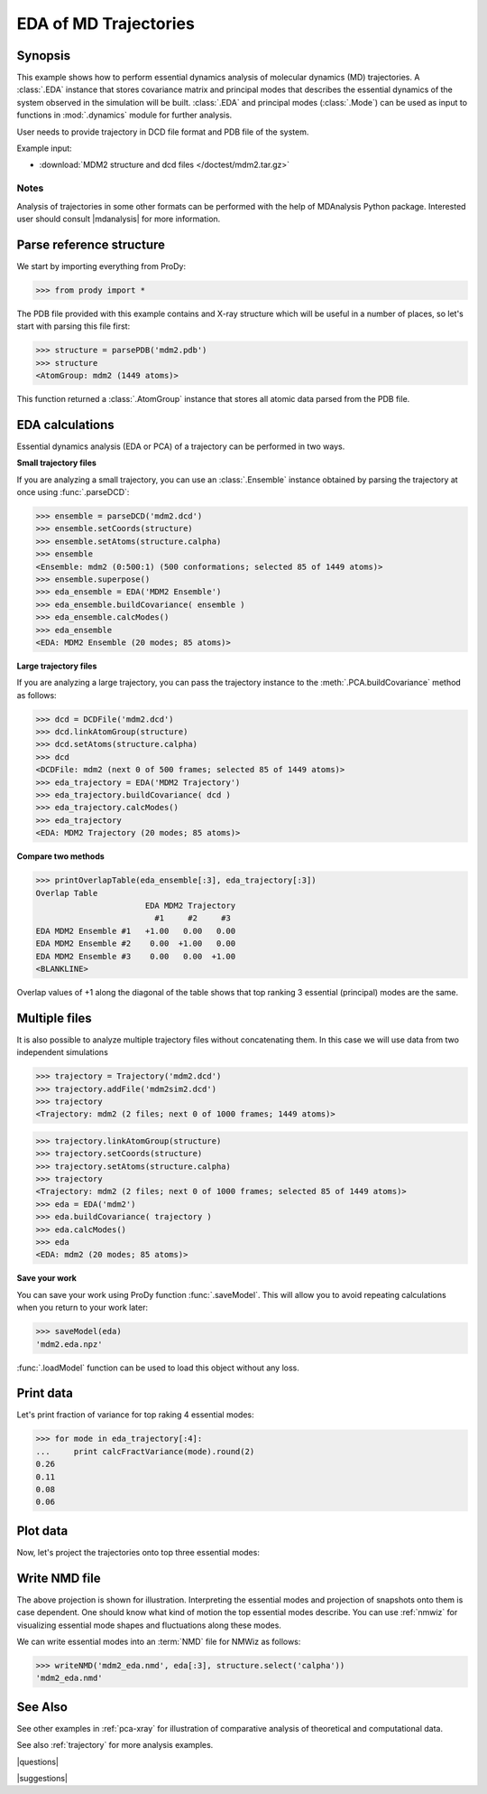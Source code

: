 .. _eda:

*******************************************************************************
EDA of MD Trajectories
*******************************************************************************

Synopsis
===============================================================================

This example shows how to perform essential dynamics analysis of molecular
dynamics (MD) trajectories.  A :class:`.EDA` instance that stores covariance 
matrix and principal modes that describes the essential dynamics of the system
observed in the simulation will be built.  :class:`.EDA` and principal modes 
(:class:`.Mode`) can be used as input to functions in :mod:`.dynamics` module
for further analysis.


User needs to provide trajectory in DCD file format and PDB file of the system.

Example input: 

* :download:`MDM2 structure and dcd files </doctest/mdm2.tar.gz>`

Notes
-------------------------------------------------------------------------------

Analysis of trajectories in some other formats can be performed with the help
of MDAnalysis Python package. Interested user should consult |mdanalysis| for 
more information.


Parse reference structure
===============================================================================

We start by importing everything from ProDy:
  
>>> from prody import *

The PDB file provided with this example contains and X-ray structure which will 
be useful in a number of places, so let's start with parsing this file first:

>>> structure = parsePDB('mdm2.pdb')
>>> structure
<AtomGroup: mdm2 (1449 atoms)>

This function returned a :class:`.AtomGroup` instance that
stores all atomic data parsed from the PDB file.

EDA calculations
===============================================================================

Essential dynamics analysis (EDA or PCA) of a trajectory can be performed in 
two ways. 

**Small trajectory files**

If you are analyzing a small trajectory, you can use an :class:`.Ensemble` 
instance obtained by parsing the trajectory at once using :func:`.parseDCD`:

>>> ensemble = parseDCD('mdm2.dcd')
>>> ensemble.setCoords(structure)
>>> ensemble.setAtoms(structure.calpha)
>>> ensemble
<Ensemble: mdm2 (0:500:1) (500 conformations; selected 85 of 1449 atoms)>
>>> ensemble.superpose()
>>> eda_ensemble = EDA('MDM2 Ensemble')
>>> eda_ensemble.buildCovariance( ensemble )
>>> eda_ensemble.calcModes()
>>> eda_ensemble
<EDA: MDM2 Ensemble (20 modes; 85 atoms)>

**Large trajectory files**

If you are analyzing a large trajectory, you can pass the trajectory instance
to the :meth:`.PCA.buildCovariance` method as follows:

>>> dcd = DCDFile('mdm2.dcd')
>>> dcd.linkAtomGroup(structure)
>>> dcd.setAtoms(structure.calpha)
>>> dcd
<DCDFile: mdm2 (next 0 of 500 frames; selected 85 of 1449 atoms)>
>>> eda_trajectory = EDA('MDM2 Trajectory')
>>> eda_trajectory.buildCovariance( dcd )
>>> eda_trajectory.calcModes()
>>> eda_trajectory
<EDA: MDM2 Trajectory (20 modes; 85 atoms)>

**Compare two methods**

>>> printOverlapTable(eda_ensemble[:3], eda_trajectory[:3])
Overlap Table
                       EDA MDM2 Trajectory
                         #1     #2     #3
EDA MDM2 Ensemble #1   +1.00   0.00   0.00
EDA MDM2 Ensemble #2    0.00  +1.00   0.00
EDA MDM2 Ensemble #3    0.00   0.00  +1.00
<BLANKLINE>

Overlap values of +1 along the diagonal of the table shows that top ranking
3 essential (principal) modes are the same.

Multiple files
===============================================================================

It is also possible to analyze multiple trajectory files without concatenating
them. In this case we will use data from two independent simulations 

>>> trajectory = Trajectory('mdm2.dcd')
>>> trajectory.addFile('mdm2sim2.dcd')
>>> trajectory
<Trajectory: mdm2 (2 files; next 0 of 1000 frames; 1449 atoms)>

>>> trajectory.linkAtomGroup(structure)
>>> trajectory.setCoords(structure)
>>> trajectory.setAtoms(structure.calpha)
>>> trajectory
<Trajectory: mdm2 (2 files; next 0 of 1000 frames; selected 85 of 1449 atoms)>
>>> eda = EDA('mdm2')
>>> eda.buildCovariance( trajectory )
>>> eda.calcModes()
>>> eda
<EDA: mdm2 (20 modes; 85 atoms)>

**Save your work**

You can save your work using ProDy function :func:`.saveModel`. This will 
allow you to avoid repeating calculations when you return to your work later:

>>> saveModel(eda)
'mdm2.eda.npz'

:func:`.loadModel` function can be used to load this object without any loss.

Print data
===============================================================================

Let's print fraction of variance for top raking 4 essential modes:

>>> for mode in eda_trajectory[:4]:
...     print calcFractVariance(mode).round(2)
0.26
0.11
0.08
0.06

Plot data
===============================================================================

Now, let's project the trajectories onto top three essential modes:

.. plot::
   :context:
   :nofigs:

   from prody import *
   eda = loadModel('mdm2.eda.npz')
   trajectory = Trajectory('mdm2.dcd')
   trajectory.addFile('mdm2sim2.dcd')
   structure = parsePDB('mdm2.pdb')
   trajectory.setCoords(structure)
   trajectory.setAtoms(structure.calpha)

.. plot::
   :context:
   :include-source:
  
   mdm2ca_sim1 = trajectory[:500]
   mdm2ca_sim1.superpose()
   mdm2ca_sim2 = trajectory[500:]
   mdm2ca_sim2.superpose()

   # Let's import plotting library and make an empty figure
   import matplotlib.pyplot as plt
   plt.close('all')
   plt.figure(figsize=(5,4))
   
   # We project independent trajectories in different color   
   showProjection(mdm2ca_sim1, eda[:3], color='red', marker='.')
   showProjection(mdm2ca_sim2, eda[:3], color='blue', marker='.')
   
   # Now let's mark the beginning of the trajectory with a circle
   showProjection(mdm2ca_sim1[0], eda[:3], color='red', marker='o', ms=12)
   showProjection(mdm2ca_sim2[0], eda[:3], color='blue', marker='o', ms=12)
   
   # Now let's mark the end of the trajectory with a square
   showProjection(mdm2ca_sim1[-1], eda[:3], color='red', marker='s', ms=12)
   showProjection(mdm2ca_sim2[-1], eda[:3], color='blue', marker='s', ms=12)


.. plot::
   :context:
   :nofigs:

   plt.close('all')

Write NMD file
===============================================================================

The above projection is shown for illustration. Interpreting the essential 
modes and projection of snapshots onto them is case dependent. One should know
what kind of motion the top essential modes describe. You can use :ref:`nmwiz`
for visualizing essential mode shapes and fluctuations along these modes. 

We can write essential modes into an :term:`NMD` file for NMWiz as follows:

>>> writeNMD('mdm2_eda.nmd', eda[:3], structure.select('calpha'))
'mdm2_eda.nmd'

See Also
===============================================================================
   
See other examples in :ref:`pca-xray` for illustration of 
comparative analysis of theoretical and computational data.

See also :ref:`trajectory` for more analysis examples. 

|questions|

|suggestions|
